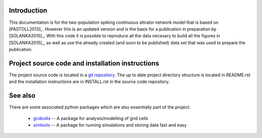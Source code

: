 Introduction
============

This documentation is for the two-population spiking continuous attrator
network model that is based on [PASTOLL2013]_. However this is an updated
version and is the basis for a publication in preparation by [SOLANKA2015]_.
With this code it is possible to reproduce all the data necesary to build all
the figures in [SOLANKA2015]_, as well as use the already created (and soon to
be published) data set that was used to prepare the publication.


Project source code and installation instructions
=================================================

The project source code is located in a `git repository
<https://github.com/lsolanka/ei-attractor>`_.  The up to date project
directory structure is located in README.rst and the installation instructions
are in INSTALL.rst in the source code repository.


See also
========

There are some associated python packages which are also essentially part of
the project:

    * gridcells_ -- A package for analysis/modelling of grid cells

    * simtools_ -- A package for running simulations and storing data fast and
      easy

.. _gridcells: http://gridcells.readthedocs.org
.. _simtools: https://github.com/lsolanka/simtools

